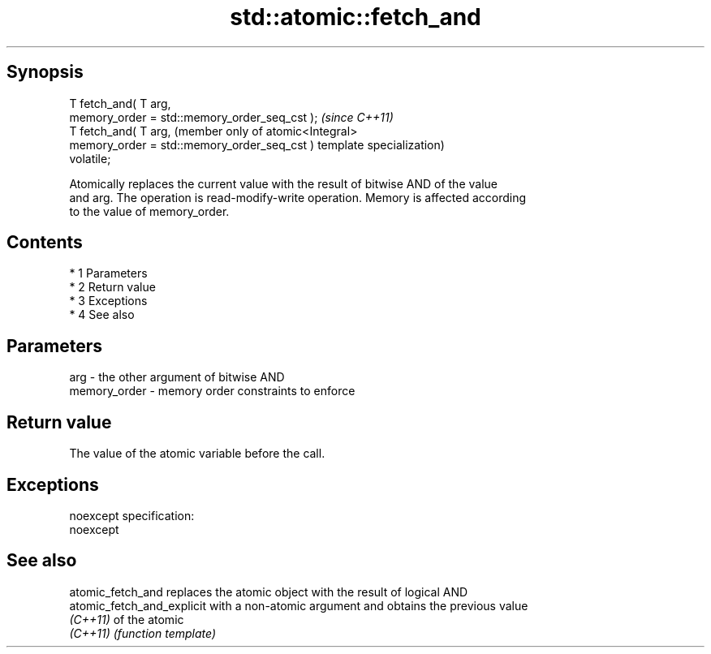 .TH std::atomic::fetch_and 3 "Apr 19 2014" "1.0.0" "C++ Standard Libary"
.SH Synopsis
   T fetch_and( T arg,
   memory_order = std::memory_order_seq_cst );  \fI(since C++11)\fP
   T fetch_and( T arg,                          (member only of atomic<Integral>
   memory_order = std::memory_order_seq_cst )   template specialization)
   volatile;

   Atomically replaces the current value with the result of bitwise AND of the value
   and arg. The operation is read-modify-write operation. Memory is affected according
   to the value of memory_order.

.SH Contents

     * 1 Parameters
     * 2 Return value
     * 3 Exceptions
     * 4 See also

.SH Parameters

   arg          - the other argument of bitwise AND
   memory_order - memory order constraints to enforce

.SH Return value

   The value of the atomic variable before the call.

.SH Exceptions

   noexcept specification:
   noexcept

.SH See also

   atomic_fetch_and          replaces the atomic object with the result of logical AND
   atomic_fetch_and_explicit with a non-atomic argument and obtains the previous value
   \fI(C++11)\fP                   of the atomic
   \fI(C++11)\fP                   \fI(function template)\fP

